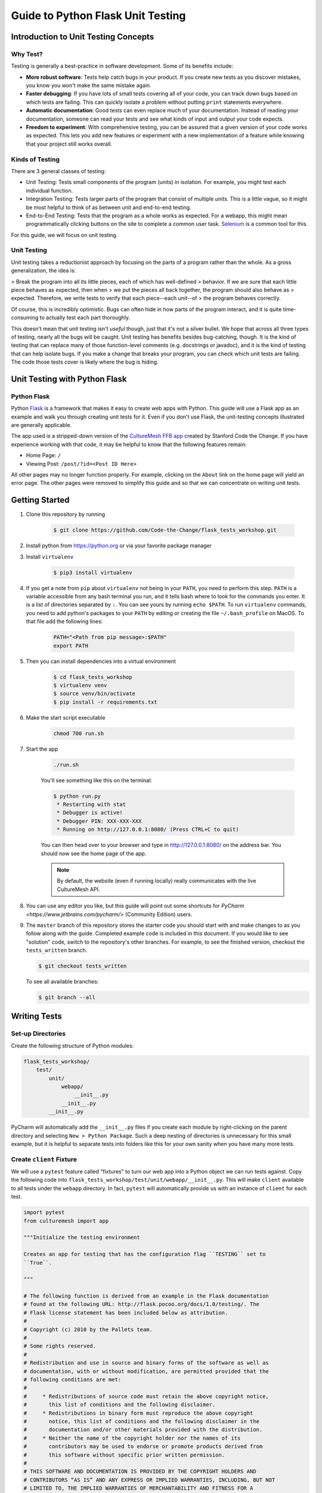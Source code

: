 **********************************
Guide to Python Flask Unit Testing
**********************************

=====================================
Introduction to Unit Testing Concepts
=====================================

---------
Why Test?
---------

Testing is generally a best-practice in software development. Some of its
benefits include:

* **More robust software**: Tests help catch bugs in your product. If you create
  new tests as you discover mistakes, you know you won't make the same mistake
  again.
* **Faster debugging**: If you have lots of small tests covering all of your
  code, you can track down bugs based on which tests are failing. This can
  quickly isolate a problem without putting ``print`` statements everywhere.
* **Automatic documentation**: Good tests can even replace much of your
  documentation. Instead of reading your documentation, someone can read your
  tests and see what kinds of input and output your code expects.
* **Freedom to experiment**: With comprehensive testing, you can be assured that
  a given version of your code works as expected. This lets you add new features
  or experiment with a new implementation of a feature while knowing that your
  project still works overall.

----------------
Kinds of Testing
----------------

There are 3 general classes of testing:

* Unit Testing: Tests small components of the program (units) in isolation. For
  example, you might test each individual function.
* Integration Testing: Tests larger parts of the program that consist of
  multiple *units*. This is a little vague, so it might be most helpful to think
  of as between unit and end-to-end testing.
* End-to-End Testing: Tests that the program as a whole works as expected. For a
  webapp, this might mean programmatically clicking buttons on the site
  to complete a common user task. `Selenium <https://www.seleniumhq.org/>`_ is
  a common tool for this.

For this guide, we will focus on unit testing.

------------
Unit Testing
------------

Unit testing takes a reductionist approach by focusing on the parts of a program
rather than the whole. As a gross generalization, the idea is:

> Break the program into all its little pieces, each of which has well-defined
> behavior. If we are sure that each little piece behaves as expected, then when
> we put the pieces all back together, the program should also behave as
> expected. Therefore, we write tests to verify that each piece--each *unit*--of
> the program behaves correctly.

Of course, this is incredibly optimistic. Bugs can often hide in how parts of
the program interact, and it is quite time-consuming to actually test each part
thoroughly.

This doesn't mean that unit testing isn't *useful* though, just that it's not a
silver bullet. We hope that across all three types of testing, nearly all the
bugs will be caught. Unit testing has benefits besides bug-catching, though. It
is the kind of testing that can replace many of those function-level comments
(e.g. docstrings or javadoc), and it is the kind of testing that can help
isolate bugs. If you make a change that breaks your program, you can check which
unit tests are failing. The code those tests cover is likely where the bug is
hiding.

==============================
Unit Testing with Python Flask
==============================

------------
Python Flask
------------

Python `Flask <http://flask.pocoo.org/docs/1.0/>`_ is a framework that makes it
easy to create web apps with Python. This guide will use a Flask app as an
example and walk you through creating unit tests for it. Even if you don't use
Flask, the unit-testing concepts illustrated are generally applicable.

The app used is a stripped-down version of the
`CultureMesh FFB app <https://github.com/Code-the-Change/culturemeshFFB/>`_
created by Stanford Code the Change. If you have experience working with that
code, it may be helpful to know that the following features remain:

* Home Page: ``/``
* Viewing Post: ``/post/?id=<Post ID Here>``

All other pages may no longer function properly. For example, clicking on the
``About`` link on the home page will yield an error page. The other pages were
removed to simplify this guide and so that we can concentrate on writing unit
tests.

===============
Getting Started
===============

#. Clone this repository by running

    .. code-block:: console

        $ git clone https://github.com/Code-the-Change/flask_tests_workshop.git

#. Install python from https://python.org or via your favorite package manager

#. Install ``virtualenv``

    .. code-block:: console

      $ pip3 install virtualenv

#. If you get a note from ``pip`` about ``virtualenv`` not being in your
   ``PATH``, you need to perform this step. ``PATH`` is a variable accessible
   from any bash terminal you run, and it tells bash where to look for the
   commands you enter. It is a list of directories separated by ``:``. You can
   see yours by running ``echo $PATH``. To run ``virtualenv`` commands, you need
   to add python's packages to your ``PATH`` by editing or creating the file
   ``~/.bash_profile`` on MacOS. To that file add the following lines:

    .. code-block:: console

      PATH="<Path from pip message>:$PATH"
      export PATH

#. Then you can install dependencies into a virtual environment

    .. code-block:: console

      $ cd flask_tests_workshop
      $ virtualenv venv
      $ source venv/bin/activate
      $ pip install -r requirements.txt

#. Make the start script executable

    .. code-block:: console

        chmod 700 run.sh

#. Start the app

    .. code-block:: console

        ./run.sh

    You'll see something like this on the terminal:

    .. code-block:: console

      $ python run.py
       * Restarting with stat
       * Debugger is active!
       * Debugger PIN: XXX-XXX-XXX
       * Running on http://127.0.0.1:8080/ (Press CTRL+C to quit)

    You can then head over to your browser and type in
    http://127.0.0.1:8080/ on the address bar. You should now see the home
    page of the app.

    .. note:: By default, the website (even if running locally) really
      communicates with the live CultureMesh API.

#. You can use any editor you like, but this guide will point out some shortcuts
   for `PyCharm <https://www.jetbrains.com/pycharm/>` (Community Edition) users.

#. The ``master`` branch of this repository stores the starter code you should
   start with and make changes to as you follow along with the guide. Completed
   example code is included in this document. If you would like to see
   "solution" code, switch to the repository's other branches. For example, to
   see the finished version, checkout the ``tests_written`` branch.

   .. code-block:: console

       $ git checkout tests_written

   To see all available branches:

   .. code-block:: console

       $ git branch --all

=============
Writing Tests
=============

------------------
Set-up Directories
------------------

Create the following structure of Python modules:

.. code-block:: plain

    flask_tests_workshop/
        test/
            unit/
                webapp/
                    __init__.py
                __init__.py
            __init__.py

PyCharm will automatically add the ``__init__.py`` files if you create each
module by right-clicking on the parent directory and selecting
``New > Python Package``. Such a deep nesting of directories is unnecessary for
this small example, but it is helpful to separate tests into folders like this
for your own sanity when you have many more tests.

-------------------------
Create ``client`` Fixture
-------------------------

We will use a ``pytest`` feature called "fixtures" to turn our web app into a
Python object we can run tests against. Copy the following code into
``flask_tests_workshop/test/unit/webapp/__init__.py``. This will make ``client``
available to all tests under the ``webapp`` directory. In fact, ``pytest`` will
automatically provide us with an instance of ``client`` for each test.

.. code-block:: python

    import pytest
    from culturemesh import app

    """Initialize the testing environment

    Creates an app for testing that has the configuration flag ``TESTING`` set to
    ``True``.

    """

    # The following function is derived from an example in the Flask documentation
    # found at the following URL: http://flask.pocoo.org/docs/1.0/testing/. The
    # Flask license statement has been included below as attribution.
    #
    # Copyright (c) 2010 by the Pallets team.
    #
    # Some rights reserved.
    #
    # Redistribution and use in source and binary forms of the software as well as
    # documentation, with or without modification, are permitted provided that the
    # following conditions are met:
    #
    #     * Redistributions of source code must retain the above copyright notice,
    #       this list of conditions and the following disclaimer.
    #     * Redistributions in binary form must reproduce the above copyright
    #       notice, this list of conditions and the following disclaimer in the
    #       documentation and/or other materials provided with the distribution.
    #     * Neither the name of the copyright holder nor the names of its
    #       contributors may be used to endorse or promote products derived from
    #       this software without specific prior written permission.
    #
    # THIS SOFTWARE AND DOCUMENTATION IS PROVIDED BY THE COPYRIGHT HOLDERS AND
    # CONTRIBUTORS “AS IS” AND ANY EXPRESS OR IMPLIED WARRANTIES, INCLUDING, BUT NOT
    # LIMITED TO, THE IMPLIED WARRANTIES OF MERCHANTABILITY AND FITNESS FOR A
    # PARTICULAR PURPOSE ARE DISCLAIMED. IN NO EVENT SHALL THE COPYRIGHT HOLDER OR
    # CONTRIBUTORS BE LIABLE FOR ANY DIRECT, INDIRECT, INCIDENTAL, SPECIAL,
    # EXEMPLARY, OR CONSEQUENTIAL DAMAGES (INCLUDING, BUT NOT LIMITED TO,
    # PROCUREMENT OF SUBSTITUTE GOODS OR SERVICES; LOSS OF USE, DATA, OR PROFITS; OR
    # BUSINESS INTERRUPTION) HOWEVER CAUSED AND ON ANY THEORY OF LIABILITY, WHETHER
    # IN CONTRACT, STRICT LIABILITY, OR TORT (INCLUDING NEGLIGENCE OR OTHERWISE)
    # ARISING IN ANY WAY OUT OF THE USE OF THIS SOFTWARE AND DOCUMENTATION, EVEN IF
    # ADVISED OF THE POSSIBILITY OF SUCH DAMAGE.


    @pytest.fixture
    def client():
        """Configures the app for testing

        Sets app config variable ``TESTING`` to ``True``

        :return: App for testing
        """

        #app.config['TESTING'] = True
        client = app.test_client()

        yield client

The ``@pytest.fixture`` annotation tells ``pytest`` that the following function
creates (using the ``yield`` command) an app for testing. In this case, the
function doesn't do too much, but it could also configure temporary database
files or set configurations for testing (e.g. the commented-out ``app.config``
line).

----------------------------------
Simple Test: Test the Landing Page
----------------------------------

``pytest`` identifies our tests by searching for files prefixed with ``test``
and functions starting with ``test`` within those files. Therefore, create a
file called ``test_root.py`` in the ``webapp`` directory.

To use the ``client`` fixture we created before, we need to import it. PyCharm
will claim that the import is unused, but ``pytest`` actually needs it. At the
top of the newly created ``test_root.py`` file, add an import statement:

.. code-block:: python

    from test.unit.webapp import client

Test for the Right Landing Page
*******************************

Let's first make sure that we are getting the landing page we expect. First,
create a function named ``test_landing`` that takes a parameter ``client``. The
function declaration should look like ``def test_landing(client):``. The
``client`` parameter will be filled with the fixture we created.

Loading Page into Test
======================

To see the landing page, try pointing a web browser to
http://127.0.0.1:8080/. To load this page in our test, add the following
lines to the function we just created:

.. code-block:: python

    landing = client.get("/")
    html = landing.data.decode()

The first line executes a ``GET`` request against our app at the URL ``/``. This
is equivalent to pointing your browser to http://127.0.0.1:8080/. The app
doesn't care about the base of the URL (the ``http://127.0.0.1:8080`` part), so
the fact that we don't ask for anything more than that is all that matters (and
is expressed as just a ``/``). A ``GET`` request is a type of web request and
the type used when you just go to a website and *get* the contents of the page
to view.

The second line takes the response to that request, gets the data out, and
decodes it from binary back to normal text. This yields the HTML code your
web browser renders into the page you see.

Specifying Expectations for Page
================================

Now we can add tests for what we expect the landing page to include. ``pytest``
uses ``assert`` statements for this. If the statement following the ``assert``
keyword is false, an exception is raised, causing the test to fail. Therefore,
we can add statements like these to test important attributes of the landing
page:

.. code-block:: python

    # Check that links to `about` and `login` pages exist
    assert "<a href=\"/about/\">About</a>" in html
    assert " <a href=\"/home/\">Login</a>" in html

    # Spot check important text
    assert "At CultureMesh, we're building networks to match these " \
           "real-world dynamics and knit the diverse fabrics of our world " \
           "together." in html
    assert "1. Join a network you belong to." in html

We can also check that the request was successful (indicated by a response code
of 200):

.. code-block:: python

    assert landing.status_code == 200

Test for Landing Page Aliases
*****************************

In this app, the landing page can be accessed either at ``/`` or at ``/index/``.
To confirm that this is working as expected, we can add a test like this:

.. code-block:: python

    def test_landing_aliases(client):
        landing = client.get("/")
        assert client.get("/index/").data == landing.data

Finished Test File
******************

In the end, your ``flask_tests_workshop/test/unit/webapp/test_root.py`` should
look like this:

.. code-block:: python

    from test.unit.webapp import client


    def test_landing(client):
        landing = client.get("/")
        html = landing.data.decode()

        # Check that links to `about` and `login` pages exist
        assert "<a href=\"/about/\">About</a>" in html
        assert " <a href=\"/home/\">Login</a>" in html

        # Spot check important text
        assert "At CultureMesh, we're building networks to match these " \
               "real-world dynamics and knit the diverse fabrics of our world " \
               "together." in html
        assert "1. Join a network you belong to." in html

        assert landing.status_code == 200


    def test_landing_aliases(client):
        landing = client.get("/")
        assert client.get("/index/").data == landing.data

Running Tests
*************

When running the tests, we will need to specify some environment variables that
the app expects to be available. This can be automated using a script
``test.sh`` which will work just like ``run.sh``. Fill ``test.sh`` with the
following code:

.. code-block:: bash

    #!/usr/bin/env bash

    export CULTUREMESH_API_KEY=1234
    export WTF_CSRF_SECRET_KEY=1234
    export CULTUREMESH_API_BASE_ENDPOINT=dummy

    python -m pytest

The variables have dummy values because the app shouldn't actually interact with
the server. All those interactions should be mocked, as we will soon see.

You can execute the tests by executing the ``test.sh`` file

.. code-block:: console

    $ ./test.sh

All tests should pass.

------------------------------------------
More Complicated Test: Test Viewing a Post
------------------------------------------

The landing page was relatively simple to test since it was already an isolated
unit. When viewing a post, on the other hand, the app normally retrieves
information from CultureMesh's servers. In a unit test, we want to isolate
our code from CultureMesh's servers. If something goes wrong, then we'll know
whether it is our code or the servers that are to blame. For this test, create
a ``test_posts.py`` file under the ``webapp`` directory.

Understanding Flask Code
************************

In order to isolate our code from the server, we need to understand what our app
does when we try to view a post. For an example of viewing a post, start the app
and point a web browser to http://127.0.0.1:8080/post/?id=626. When the web
browser sends Flask this request, Flask runs one of the app's functions based on
the URL from the browser and returns to the browser whatever the function
returns. In this case, we can see in
``flask_tests_workshop/culturemesh/__init__.py`` that the lines

.. code-block:: python

    from culturemesh.blueprints.posts.controllers import posts

    app.register_blueprint(posts, url_prefix='/post')

tell Flask that any URLs starting with ``/post`` (excluding the base
``http://127.0.0.1:8080``) should be handled by the
``culturemesh.blueprints.posts.controllers`` module. As the import statement
suggests, this module is defined in
``flask_tests_workshop/culturemesh/blueprints/posts/controllers.py``. At the top
of that file, you should see

.. code-block:: python

    @posts.route("/", methods=['GET'])
    def render_post():

This tells Flask that any URLs with nothing after the ``/post`` prefix (we know
the URL has that prefix since we have already been routed to this file) should
be handled by the ``render_post()`` function (the requests also have to be GET
requests).

In the ``render_post()`` function, a ``Client`` object is instantiated and then
used repeatedly. For example,

.. code-block:: python

    c = Client(mock=False)
    post = c.get_post(current_post_id)

The ``Client`` object is a layer of abstraction that handles all of the app's
interactions with the server. To isolate our code from the server, we need to
somehow replace all the calls to ``Client`` with dummies.

Mocking
*******

The canonical way to handle this problem is by *mocking* the ``Client`` calls.
We will replace the called functions with *mocks* that, instead of contacting
the server, just return hard-coded objects that we expect to receive from the
server in response to the call we expect the mocked function to receive. In our
test, we can test that the mocked function was called with the parameters we
expect. Thus, with a passing test case, we can say

    We know that the mocked function was called correctly, and we know that it
    returned what we would expect the real call to return. The end result of the
    function was as expected, so under the assumption that the mocked function
    works correctly, our function works correctly.

While it might seem strange to assume something works correctly in a test case,
that is what it means to isolate part of the program. When we isolate our code
from the server, we are testing whether, under the assumption that the server
works correctly, our code works correctly. This lets us test *only* our code
and ignore the server.

Python comes with built-in mocking functionality through the ``mock`` library.
``pytest`` integrates with ``mock`` using the ``pytest-mock`` library. These let
us either create our own dummy function or let Python create one for us. We will
use both techniques. To use these features and the fixture from earlier, include
these import statements at the top of the ``test_posts.py`` file:

.. code-block:: python

    from test.unit.webapp import client
    import mock
    from mock import call

Getting Expected Output
=======================

So we know we need to mock all the ``c.`` statements, but first we need to know
what they normally return. If you were writing a new feature you might already
know, but in this case we need to find out. It's clunky, but ``print``
statements are one way to do this. Print out the result of each ``c.`` call in
the ``render_post`` function, for instance like this:

.. code-block:: python

    post = c.get_post(current_post_id)
    print('---------- c.get_post ----------')
    print(c.get_post(current_post_id))
    print('----------')

.. note:: Doing this might seem strange. Of course the tests pass since we set
    the expected output based on the actual output! If you were writing this
    code from scratch, you would know what outputs to expect and this would all
    make more sense. However, in this case, we are dealing with existing code
    that doesn't have tests but that we know works from manually using the app.
    Writing these tests is useful because it automates what would otherwise be
    manual testing. In other words, we know that the app works now, and we want
    to automate the process of making sure it always works.

In the end, your function should look something like this:

.. code-block:: python

    @posts.route("/", methods=['GET'])
    def render_post():

        current_post_id = safe_get_query_arg(request, 'id')

        user_id = current_user.get_id()
        c = Client(mock=False)
        post = c.get_post(current_post_id)
        print('---------- c.get_post ----------')
        print(c.get_post(current_post_id))
        print('----------')

        post['network_title'] = get_network_title(c.get_network(post['id_network']))
        print("---------- c.get_network ----------")
        print(c.get_network(post['id_network']))
        print('----------')
        post['username'] = c.get_user(post["id_user"])["username"]
        print('---------- c.get_user ----------')
        print(c.get_user(post['id_user']))
        print('----------')
        post['time_ago'] = get_time_ago(post['post_date'])

        # NOTE: this will not show more than the latest 100 replies
        replies = c.get_post_replies(post["id"], NUM_REPLIES_TO_SHOW)
        print('---------- replies ----------')
        print(replies)
        print('----------')
        replies = sorted(replies, key=lambda x: int(x['id']))

        error_msg = None

        for reply in replies:
          reply['username'] = c.get_user(reply["id_user"])["username"]
          print('---------- c.get_user(reply) ----------')
          print(c.get_user(reply['id_user']))
          print('----------')
          reply['time_ago'] = get_time_ago(reply['reply_date'])

        new_form = CreatePostReplyForm()

        return render_template(
          'post.html',
          post=post,
          replies=replies,
          num_replies=len(replies),
          curr_user_id=user_id,
          form=new_form,
          error_msg=error_msg
        )

Now, run the server and go to http://127.0.0.1:8080/post/?id=626 again. The post
should appear in the browser, and in your terminal you should see output like
this:

.. code-block:: console

     * Running on http://127.0.0.1:8080/ (Press CTRL+C to quit)
     * Restarting with stat
     * Debugger is active!
     * Debugger PIN: 655-024-032
    ---------- c.get_post ----------
    {'id': 626, 'id_network': 1, 'id_user': 157, 'img_link': None, 'post_class': 'o', 'post_date': 'Sun, 26 Aug 2018 22:31:04 GMT', 'post_original': None, 'post_text': "Hi everyone! I'm hoping to move here soon, but I'd like to get a better sense of the local community. Would anyone be willing to take a few minutes to talk with me about there experiences living here, particularly after leaving home? Thanks!\n", 'vid_link': None}
    ----------
    ---------- c.get_network ----------
    {'city_cur': 'Palo Alto', 'city_origin': None, 'country_cur': 'United States', 'country_origin': 'United States', 'date_added': 'Tue, 12 Jan 2016 05:51:19 GMT', 'id': 1, 'id_city_cur': 332851, 'id_city_origin': None, 'id_country_cur': 47228, 'id_country_origin': 47228, 'id_language_origin': None, 'id_region_cur': 55833, 'id_region_origin': 56020, 'img_link': None, 'language_origin': None, 'network_class': 'rc', 'region_cur': 'California', 'region_origin': 'Michigan', 'twitter_query_level': 'A'}
    ----------
    ---------- c.get_user ----------
    {'about_me': "I'm from Michigan", 'act_code': '764efa883dda1e11db47671c4a3bbd9e', 'company_news': None, 'confirmed': 0, 'events_interested_in': None, 'events_upcoming': None, 'first_name': 'c', 'fp_code': None, 'gender': 'n', 'id': 157, 'img_link': 'https://www.culturemesh.com/user_images/null', 'last_login': '0000-00-00 00:00:00', 'last_name': 's', 'network_activity': None, 'register_date': 'Sun, 02 Dec 2018 16:33:20 GMT', 'role': 0, 'username': 'cs'}
    ----------
    ---------- replies ----------
    [{'id': 465, 'id_network': 1, 'id_parent': 626, 'id_user': 157, 'reply_date': 'Sun, 02 Dec 2018 18:20:40 GMT', 'reply_text': "This is a test reply, but I'd be happy to talk to you.  "}, {'id': 461, 'id_network': 1, 'id_parent': 626, 'id_user': 172, 'reply_date': 'Tue, 18 Sep 2018 16:09:13 GMT', 'reply_text': 'This is another test reply.  Do not mind me, but welcome to Palo Alto! Hope you like it here'}, {'id': 460, 'id_network': 1, 'id_parent': 626, 'id_user': 171, 'reply_date': 'Tue, 18 Sep 2018 16:07:16 GMT', 'reply_text': 'This is only a test reply.  But I am sure someone else here can help you out.'}]
    ----------
    ---------- c.get_user(reply) ----------
    {'about_me': 'I like to cook and watch movies.  I recently made some clam chowder and it was amazing :D.  Originally from Mexico, now living in the bay area.', 'act_code': '', 'company_news': None, 'confirmed': 0, 'events_interested_in': None, 'events_upcoming': None, 'first_name': 'Alan', 'fp_code': None, 'gender': None, 'id': 171, 'img_link': None, 'last_login': '0000-00-00 00:00:00', 'last_name': 'Last name', 'network_activity': None, 'register_date': 'Thu, 20 Sep 2018 10:30:04 GMT', 'role': 0, 'username': 'aefl'}
    ----------
    ---------- c.get_user(reply) ----------
    {'about_me': 'Live and learn', 'act_code': '', 'company_news': None, 'confirmed': 0, 'events_interested_in': None, 'events_upcoming': None, 'first_name': 'Alan 2.0', 'fp_code': None, 'gender': None, 'id': 172, 'img_link': None, 'last_login': '0000-00-00 00:00:00', 'last_name': 'Lastname', 'network_activity': None, 'register_date': 'Wed, 19 Sep 2018 22:15:15 GMT', 'role': 0, 'username': 'aefl2'}
    ----------
    ---------- c.get_user(reply) ----------
    {'about_me': "I'm from Michigan", 'act_code': '764efa883dda1e11db47671c4a3bbd9e', 'company_news': None, 'confirmed': 0, 'events_interested_in': None, 'events_upcoming': None, 'first_name': 'c', 'fp_code': None, 'gender': 'n', 'id': 157, 'img_link': 'https://www.culturemesh.com/user_images/null', 'last_login': '0000-00-00 00:00:00', 'last_name': 's', 'network_activity': None, 'register_date': 'Sun, 02 Dec 2018 16:33:20 GMT', 'role': 0, 'username': 'cs'}
    ----------
    127.0.0.1 - - [07/Jan/2019 09:42:11] "GET /post/?id=626 HTTP/1.1" 200 -
    127.0.0.1 - - [07/Jan/2019 09:42:11] "GET /static/css/culturemesh-style.css HTTP/1.1" 200 -
    127.0.0.1 - - [07/Jan/2019 09:42:11] "GET /static/css/bootstrap.css HTTP/1.1" 200 -
    127.0.0.1 - - [07/Jan/2019 09:42:11] "GET /static/fonts/font-awesome/css/fontawesome-all.min.css HTTP/1.1" 200 -

Now you know what the functions we will mock normally return! They are all JSON
objects or lists of JSON objects, which Python represents as dictionaries or
lists of dictionaries, respectively. You can copy-and-paste them straight into
your test file and assign them to variables. The top of your test file should
include some of those objects like this:

.. code-block:: python

    view_post_post = {'id': 626, 'id_network': 1, 'id_user': 157, 'img_link': None,
                      'post_class': 'o',
                      'post_date': 'Sun, 26 Aug 2018 22:31:04 GMT',
                      'post_original': None,
                      'post_text': "Hi everyone! I'm hoping to move here soon, but "
                                   "I'd like to get a better sense of the local "
                                   "community. Would anyone be willing to take a "
                                   "few minutes to talk with me about there "
                                   "experiences living here, particularly after "
                                   "leaving home? Thanks!\n", 'vid_link': None}
    view_post_net = {'city_cur': 'Palo Alto', 'city_origin': None,
                     'country_cur': 'United States',
                     'country_origin': 'United States',
                     'date_added': 'Tue, 12 Jan 2016 05:51:19 GMT', 'id': 1,
                     'id_city_cur': 332851, 'id_city_origin': None,
                     'id_country_cur': 47228, 'id_country_origin': 47228,
                     'id_language_origin': None, 'id_region_cur': 55833,
                     'id_region_origin': 56020, 'img_link': None,
                     'language_origin': None, 'network_class': 'rc',
                     'region_cur': 'California', 'region_origin': 'Michigan',
                     'twitter_query_level': 'A'}
    view_post_replies = [{'id': 465, 'id_network': 1, 'id_parent': 626,
                          'id_user': 157,
                          'reply_date': 'Sun, 02 Dec 2018 18:20:40 GMT',
                          'reply_text': "This is a test reply, but I'd be happy "
                                        "to talk to you.  "},
                         {'id': 461, 'id_network': 1, 'id_parent': 626,
                          'id_user': 172,
                          'reply_date': 'Tue, 18 Sep 2018 16:09:13 GMT',
                          'reply_text': 'This is another test reply.  Do not mind '
                                        'me, but welcome to Palo Alto! Hope you '
                                        'like it here'},
                         {'id': 460, 'id_network': 1, 'id_parent': 626,
                          'id_user': 171,
                          'reply_date': 'Tue, 18 Sep 2018 16:07:16 GMT',
                          'reply_text': 'This is only a test reply.  But I am sure '
                                        'someone else here can help you out.'}]

When we mock functions, we can specify these objects as the object to return
and Python will handle creating the dummy function automatically.

However, the ``c.get_user`` function is different because it is called more than
once. This means we can't specify a single return value when we mock it. Instead
we will have to write the dummy function ourselves and return the user object
whose ID matches the parameter. Here is an example:

.. code-block:: python

    def mock_client_get_user(id):
        users = [
            {'about_me': "I'm from Michigan",
             'act_code': '764efa883dda1e11db47671c4a3bbd9e',
             'company_news': None, 'confirmed': 0,
             'events_interested_in': None, 'events_upcoming': None,
             'first_name': 'c', 'fp_code': None, 'gender': 'n', 'id': 157,
             'img_link': 'https://www.culturemesh.com/user_images/null',
             'last_login': '0000-00-00 00:00:00', 'last_name': 's',
             'network_activity': None,
             'register_date': 'Sun, 02 Dec 2018 16:33:20 GMT', 'role': 0,
             'username': 'cs'},
            {'about_me': 'I like to cook and watch movies.  I recently made some '
                         'clam chowder and it was amazing :D.  Originally from '
                         'Mexico, now living in the bay area.',
             'act_code': '', 'company_news': None, 'confirmed': 0,
             'events_interested_in': None, 'events_upcoming': None,
             'first_name': 'Alan', 'fp_code': None, 'gender': None, 'id': 171,
             'img_link': None, 'last_login': '0000-00-00 00:00:00',
             'last_name': 'Last name', 'network_activity': None,
             'register_date': 'Thu, 20 Sep 2018 10:30:04 GMT', 'role': 0,
             'username': 'aefl'},
            {'about_me': 'Live and learn', 'act_code': '', 'company_news': None,
             'confirmed': 0, 'events_interested_in': None, 'events_upcoming': None,
             'first_name': 'Alan 2.0', 'fp_code': None, 'gender': None, 'id': 172,
             'img_link': None, 'last_login': '0000-00-00 00:00:00',
             'last_name': 'Lastname', 'network_activity': None,
             'register_date': 'Wed, 19 Sep 2018 22:15:15 GMT', 'role': 0,
             'username': 'aefl2'}
        ]
        for user in users:
            if user['id'] == id:
                return user
        raise ValueError("User ID {} is unknown to mock_client_get_user".format(id))

Now that we can specify the expected outputs of the mocked functions, we can
use ``@mock.patch`` annotations to actually do the mocking. This looks like

Performing Mocking
==================

.. code-block:: python

    @mock.patch('culturemesh.blueprints.posts.controllers.Client.get_post',
                return_value=view_post_post)
    @mock.patch('culturemesh.blueprints.posts.controllers.Client.get_network',
                return_value=view_post_net)
    @mock.patch('culturemesh.blueprints.posts.controllers.Client.get_user',
                side_effect=mock_client_get_user)
    @mock.patch('culturemesh.blueprints.posts.controllers.Client.get_post_replies',
                return_value=view_post_replies)
    def test_view_post(replies, user, net, post, client):

The first argument to each ``@mock.patch`` call is a string that specifies the
function to mock--to replace with a dummy function. Importantly, it specifies
the function based on where it is *used*, not where it is *defined*. In the top
case, the ``Client.get_post`` function is defined at
``culturemesh.client.Client.get_post``. However, it is used within the
``culturemesh.blueprints.posts.controllers`` file, which imports ``Client``.

.. note:: The distinction between where a function is defined and where it is
    used is a common source of problems and easy to get wrong. Some trial and
    error may be necessary here.

Each ``@mock.patch`` statement causes another object (the mocked function) to be
passed as an argument when the test is run. This is where the
``replies, user, net, post`` arguments come from. Note that they are ordered
from left to right to match the order of the ``@mock.patch`` calls from bottom
to top. This is strange, but it results from the order in which Python applies
annotations.

Specifying Return Values
========================

Each ``@mock.patch`` call also specifies how Python should determine the return
value. For those functions that are only called once, a single value can be
specified by the ``return_value`` keyword argument. Python will then handle
creating the mock function for us. For functions that are called more than once,
we have to create the mock function ourselves and use the ``side_effect``
keyword argument instead.

Adding Test Cases
=================

Now, we can add assertions like before.

.. code-block:: python

    result = client.get('/post/?id=626')
    html = result.data.decode()

    # Check that replies are displayed
    assert "This is another test reply.  Do not mind me, " in html
    assert 'This is only a test reply.' in html

    # Check that reply author username displayed
    assert 'aefl' in html

    # Check that post text displayed
    assert 'Hi everyone!' in html

    # Check that post author username displayed
    assert 'cs' in html

    # Check that network name displayed
    assert 'From Michigan, United States in Palo Alto, California, ' \
           'United States' in html

In addition, we can check that the mocked functions were called as expected.
Instead of the ``assert`` keyword, we can call functions on the mock functions
provided as parameters to our test. ``assert_called_with`` tests whether the
mock function was called with the arguments you pass to the assertion.
To test for multiple calls in a particular order, use ``has_calls`` instead and
provide a list of ``call`` objects. When creating each ``call`` object, pass the
parameters you expect the mocked function to be called with. Combining these
techniques might result in test code like this:

.. code-block:: python

    replies.assert_called_with(626, 100)
    user.assert_has_calls([call(157), call(171), call(172), call(157)])
    net.assert_called_with(1)
    post.assert_called_with('626')

If you didn't know what arguments to expect, you could take a guess randomly
and run the test. ``pytest`` will report the failing test case and show you what
arguments the mocked function actually received.

Finished Test Function
**********************

In the end, you should have a ``test_posts.py`` file that looks like this:

.. code-block:: python

    from test.unit.webapp import client
    import mock
    from mock import call


    view_post_post = {'id': 626, 'id_network': 1, 'id_user': 157, 'img_link': None,
                      'post_class': 'o',
                      'post_date': 'Sun, 26 Aug 2018 22:31:04 GMT',
                      'post_original': None,
                      'post_text': "Hi everyone! I'm hoping to move here soon, but "
                                   "I'd like to get a better sense of the local "
                                   "community. Would anyone be willing to take a "
                                   "few minutes to talk with me about there "
                                   "experiences living here, particularly after "
                                   "leaving home? Thanks!\n", 'vid_link': None}
    view_post_net = {'city_cur': 'Palo Alto', 'city_origin': None,
                     'country_cur': 'United States',
                     'country_origin': 'United States',
                     'date_added': 'Tue, 12 Jan 2016 05:51:19 GMT', 'id': 1,
                     'id_city_cur': 332851, 'id_city_origin': None,
                     'id_country_cur': 47228, 'id_country_origin': 47228,
                     'id_language_origin': None, 'id_region_cur': 55833,
                     'id_region_origin': 56020, 'img_link': None,
                     'language_origin': None, 'network_class': 'rc',
                     'region_cur': 'California', 'region_origin': 'Michigan',
                     'twitter_query_level': 'A'}
    view_post_replies = [{'id': 465, 'id_network': 1, 'id_parent': 626,
                          'id_user': 157,
                          'reply_date': 'Sun, 02 Dec 2018 18:20:40 GMT',
                          'reply_text': "This is a test reply, but I'd be happy "
                                        "to talk to you.  "},
                         {'id': 461, 'id_network': 1, 'id_parent': 626,
                          'id_user': 172,
                          'reply_date': 'Tue, 18 Sep 2018 16:09:13 GMT',
                          'reply_text': 'This is another test reply.  Do not mind '
                                        'me, but welcome to Palo Alto! Hope you '
                                        'like it here'},
                         {'id': 460, 'id_network': 1, 'id_parent': 626,
                          'id_user': 171,
                          'reply_date': 'Tue, 18 Sep 2018 16:07:16 GMT',
                          'reply_text': 'This is only a test reply.  But I am sure '
                                        'someone else here can help you out.'}]


    def mock_client_get_user(id):
        users = [
            {'about_me': "I'm from Michigan",
             'act_code': '764efa883dda1e11db47671c4a3bbd9e',
             'company_news': None, 'confirmed': 0,
             'events_interested_in': None, 'events_upcoming': None,
             'first_name': 'c', 'fp_code': None, 'gender': 'n', 'id': 157,
             'img_link': 'https://www.culturemesh.com/user_images/null',
             'last_login': '0000-00-00 00:00:00', 'last_name': 's',
             'network_activity': None,
             'register_date': 'Sun, 02 Dec 2018 16:33:20 GMT', 'role': 0,
             'username': 'cs'},
            {'about_me': 'I like to cook and watch movies.  I recently made some '
                         'clam chowder and it was amazing :D.  Originally from '
                         'Mexico, now living in the bay area.',
             'act_code': '', 'company_news': None, 'confirmed': 0,
             'events_interested_in': None, 'events_upcoming': None,
             'first_name': 'Alan', 'fp_code': None, 'gender': None, 'id': 171,
             'img_link': None, 'last_login': '0000-00-00 00:00:00',
             'last_name': 'Last name', 'network_activity': None,
             'register_date': 'Thu, 20 Sep 2018 10:30:04 GMT', 'role': 0,
             'username': 'aefl'},
            {'about_me': 'Live and learn', 'act_code': '', 'company_news': None,
             'confirmed': 0, 'events_interested_in': None, 'events_upcoming': None,
             'first_name': 'Alan 2.0', 'fp_code': None, 'gender': None, 'id': 172,
             'img_link': None, 'last_login': '0000-00-00 00:00:00',
             'last_name': 'Lastname', 'network_activity': None,
             'register_date': 'Wed, 19 Sep 2018 22:15:15 GMT', 'role': 0,
             'username': 'aefl2'}
        ]
        for user in users:
            if user['id'] == id:
                return user
        raise ValueError("User ID {} is unknown to mock_client_get_user".format(id))


    @mock.patch('culturemesh.blueprints.posts.controllers.Client.get_post',
                return_value=view_post_post)
    @mock.patch('culturemesh.blueprints.posts.controllers.Client.get_network',
                return_value=view_post_net)
    @mock.patch('culturemesh.blueprints.posts.controllers.Client.get_user',
                side_effect=mock_client_get_user)
    @mock.patch('culturemesh.blueprints.posts.controllers.Client.get_post_replies',
                return_value=view_post_replies)
    def test_view_post(replies, user, net, post, client):
        result = client.get('/post/?id=626')
        html = result.data.decode()

        # Check that replies are displayed
        assert "This is another test reply.  Do not mind me, " in html
        assert 'This is only a test reply.' in html

        # Check that reply author username displayed
        assert 'aefl' in html

        # Check that post text displayed
        assert 'Hi everyone!' in html

        # Check that post author username displayed
        assert 'cs' in html

        # Check that network name displayed
        assert 'From Michigan, United States in Palo Alto, California, ' \
               'United States' in html

        replies.assert_called_with(626, 100)
        user.assert_has_calls([call(157), call(171), call(172), call(157)],
                              any_order=False)
        net.assert_called_with(1)
        post.assert_called_with('626')

=========================
Licensing and Attribution
=========================

Copyright (c) U8N WXD (https://github.com/U8NWXD) <cs.temporary@icloud.com>

|CC-0 license|

.. |CC-0 license| image:: https://i.creativecommons.org/l/by/4.0/88x31.png
   :target: http://creativecommons.org/licenses/by/4.0/

This work, including both this document and the source code in the associated
GitHub repository, is licensed under a `Creative Commons Attribution 4.0
International License <https://creativecommons.org/licenses/by/4.0/>`_.

This work was initially created for a workshop at
`Stanford Code the Change <http://www.codethechange.stanford.edu>`_.
